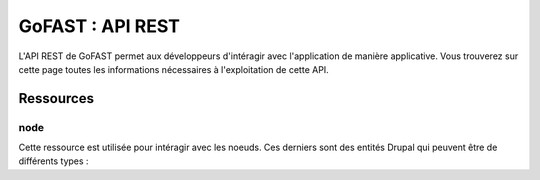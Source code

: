 ********************************************
GoFAST :  API REST 
********************************************

L'API REST de GoFAST permet aux développeurs d'intéragir avec l'application de manière applicative. Vous trouverez sur cette page toutes les informations nécessaires à l'exploitation de cette API.

Ressources
############################################

node
**********************

Cette ressource est utilisée pour intéragir avec les noeuds. Ces derniers sont des entités Drupal qui peuvent être de différents types : 